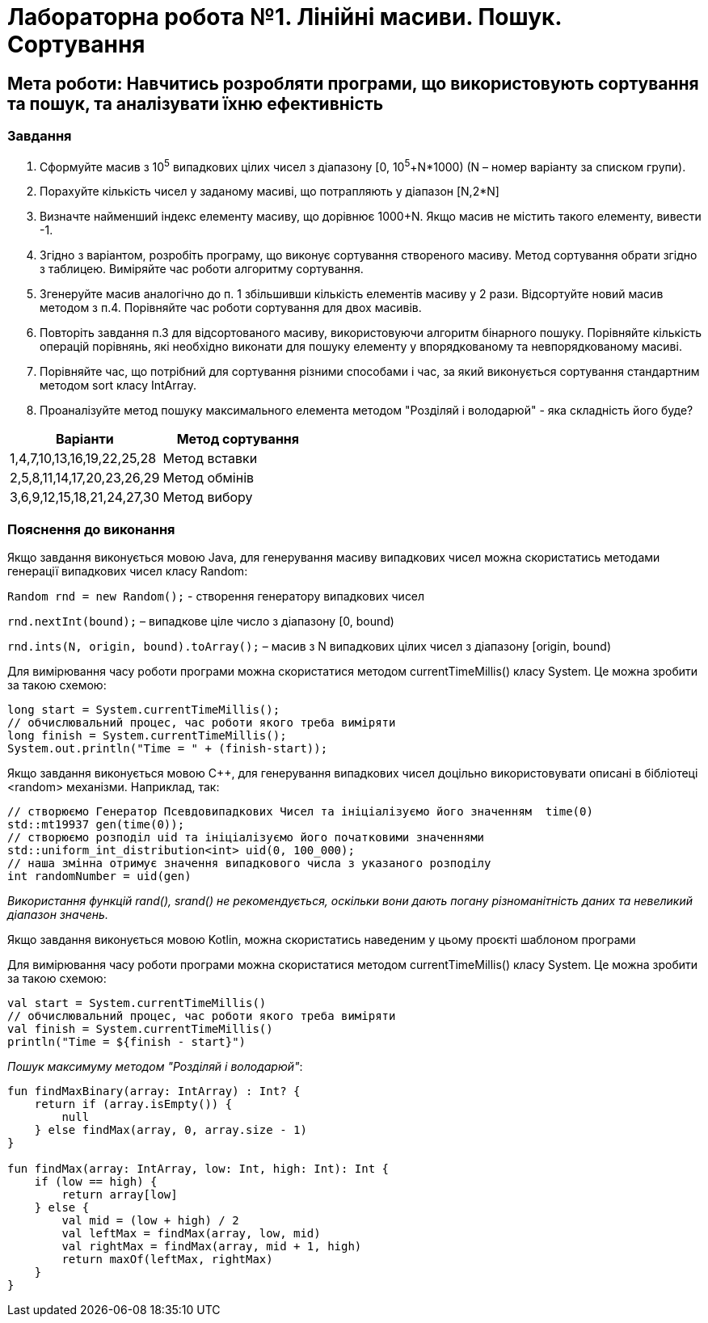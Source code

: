 = Лабораторна робота №1. Лінійні масиви. Пошук. Сортування

== Мета роботи: Навчитись розробляти програми, що використовують сортування та пошук, та аналізувати їхню ефективність

=== Завдання
.	Сформуйте масив з 10^5^ випадкових цілих чисел з діапазону [0, 10^5^+N*1000) (N – номер варіанту за списком групи).
.	Порахуйте кількість чисел у заданому масиві, що потрапляють у діапазон [N,2*N]
.	Визначте найменший індекс елементу масиву, що дорівнює 1000+N. Якщо масив не містить такого елементу, вивести -1.
.	Згідно з варіантом, розробіть програму, що виконує сортування створеного масиву. Метод сортування обрати згідно з таблицею. Виміряйте час роботи алгоритму сортування.
.	Згенеруйте масив аналогічно до п. 1 збільшивши кількість елементів масиву у 2 рази. Відсортуйте новий масив методом з п.4. Порівняйте час роботи сортування для двох масивів.
.	Повторіть завдання п.3 для відсортованого масиву, використовуючи алгоритм бінарного пошуку. Порівняйте кількість операцій порівнянь, які необхідно виконати для пошуку елементу у впорядкованому та невпорядкованому масиві.
. Порівняйте час, що потрібний для сортування різними способами і час, за який виконується сортування стандартним методом sort класу IntArray.
. Проаналізуйте метод пошуку максимального елемента методом "Розділяй і володарюй" - яка складність його буде?

|===
|Варіанти |Метод сортування

|1,4,7,10,13,16,19,22,25,28
|Метод вставки

|2,5,8,11,14,17,20,23,26,29
|Метод обмінів

|3,6,9,12,15,18,21,24,27,30
|Метод вибору

|===

=== Пояснення до виконання

Якщо завдання виконується мовою Java, для генерування масиву випадкових чисел можна скористатись методами генерації випадкових чисел класу Random:

`Random rnd = new Random();` - створення генератору випадкових чисел

`rnd.nextInt(bound);` – випадкове ціле число з діапазону [0, bound)

`rnd.ints(N, origin, bound).toArray();` – масив з N випадкових цілих чисел з діапазону [origin, bound)

Для вимірювання часу роботи програми можна скористатися методом currentTimeMillis() класу System. Це можна зробити за такою схемою:

[source,java]
----
long start = System.currentTimeMillis();
// обчислювальний процес, час роботи якого треба виміряти
long finish = System.currentTimeMillis();
System.out.println("Time = " + (finish-start));
----

Якщо завдання виконується мовою C&#43;&#43;, для генерування випадкових чисел доцільно використовувати описані в бібліотеці <random> механізми. Наприклад, так:

[source, c++]
----
// створюємо Генератор Псевдовипадкових Чисел та ініціалізуємо його значенням  time(0)
std::mt19937 gen(time(0));
// створюємо розподіл uid та ініціалізуємо його початковими значеннями
std::uniform_int_distribution<int> uid(0, 100_000);
// наша змінна отримує значення випадкового числа з указаного розподілу
int randomNumber = uid(gen)
----

_Використання функцій rand(), srand() не рекомендується, оскільки вони дають погану різноманітність даних та невеликий діапазон значень._

Якщо завдання виконується мовою Kotlin, можна скористатись наведеним у цьому проєкті шаблоном програми


Для вимірювання часу роботи програми можна скористатися методом currentTimeMillis() класу System. Це можна зробити за такою схемою:
[source,kotlin]
----
val start = System.currentTimeMillis()
// обчислювальний процес, час роботи якого треба виміряти
val finish = System.currentTimeMillis()
println("Time = ${finish - start}")
----

_Пошук максимуму методом "Розділяй і володарюй"_:

[source, kotlin]
----
fun findMaxBinary(array: IntArray) : Int? {
    return if (array.isEmpty()) {
        null
    } else findMax(array, 0, array.size - 1)
}

fun findMax(array: IntArray, low: Int, high: Int): Int {
    if (low == high) {
        return array[low]
    } else {
        val mid = (low + high) / 2
        val leftMax = findMax(array, low, mid)
        val rightMax = findMax(array, mid + 1, high)
        return maxOf(leftMax, rightMax)
    }
}
----
